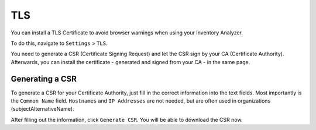 TLS
===

You can install a TLS Certificate to avoid browser warnings when
using your Inventory Analyzer.

To do this, navigate to ``Settings`` > ``TLS``.

You need to generate a CSR (Certificate Signing Request) and 
let the CSR sign by your CA (Certificate Authority). Afterwards, 
you can install the certificate - generated and signed from your
CA - in the same page.

.. figure:: ../images/settings_tls_overview.png
   :alt: TLS Overview

Generating a CSR
~~~~~~~~~~~~~~~~

To generate a CSR for your Certificate Authority, just fill in the
correct information into the text fields. Most importantly is the 
``Common Name`` field. ``Hostnames`` and ``IP Addresses`` are not
needed, but are often used in organizations (subjectAlternativeName).

After filling out the information, click ``Generate CSR``. You will
be able to download the CSR now.

